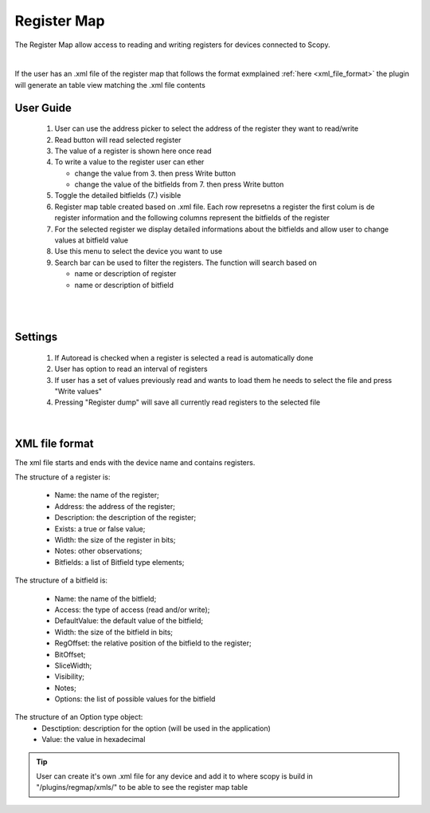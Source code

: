 .. _registermap:

Register Map
================================================================================


The Register Map allow access to reading and writing registers for devices connected to Scopy.


.. image:: ../../resources/registermap/registermap4.PNG
    :align: center

|


If the user has an .xml file of the register map that follows the format exmplained :ref:`here <xml_file_format>`  the plugin will generate an table view matching the .xml file contents 



User Guide 
-------------------------------------------------------------------------------------------

   1. User can use the address picker to select the address of the register they want to read/write 

   2. Read button will read selected register

   3. The value of a register is shown here once read 

   4. To write a value to the register user can ether 

      * change the value from 3. then press Write button
      * change the value of the bitfields from 7. then press Write button 

   5. Toggle the detailed bitfields (7.) visible

   6. Register map table created based on .xml file. Each row represetns a register the first colum is de register information and the following columns represent the bitfields of the register

   7. For the selected register we display detailed informations about the bitfields and allow user to change values at bitfield value 

   8. Use this menu to select the device you want to use

   9. Search bar can be used to filter the registers. The function will search based on 

      * name or description of register
      * name or description of bitfield

|

.. image:: ../../resources/registermap/registermap1.PNG
    :align: center

|


Settings 
-------------------------------------------------------------------------------------------

   1. If Autoread is checked when a register is selected a read is automatically done 

   2. User has option to read an interval of registers

   3. If user has a set of values previously read and wants to load them he needs to select the file and press "Write values"

   4. Pressing "Register dump" will save all currently read registers to the selected file


.. image:: ../../resources/registermap/regmap2.PNG
    :align: center


|

.. _xml_file_format:


XML file format
-------------------------------------------------------------------------------------------

The xml file starts and ends with the device name and contains registers. 

The structure of a register is: 

   * Name: the name of the register; 
   * Address: the address of the register; 
   * Description: the description of the register; 
   * Exists: a true or false value; 
   * Width: the size of the register in bits; 
   * Notes: other observations; 
   * Bitfields: a list of Bitfield type elements; 

The structure of a bitfield is: 

   * Name: the name of the bitfield; 
   * Access: the type of access (read and/or write); 
   * DefaultValue: the default value of the bitfield; 
   * Width: the size of the bitfield in bits; 
   * RegOffset: the relative position of the bitfield to the register; 
   * BitOffset; 
   * SliceWidth; 
   * Visibility; 
   * Notes; 
   * Options: the list of possible values for the bitfield 

The structure of an Option type object: 
   * Desctiption: description for the option (will be used in the application) 
   * Value: the value in hexadecimal

.. image:: ../../resources/registermap/regmap5.PNG
    :align: center


.. tip::  
   User can create it's own .xml file for any device and add it to where scopy is build in "/plugins/regmap/xmls/" to be able to see the register map table 

